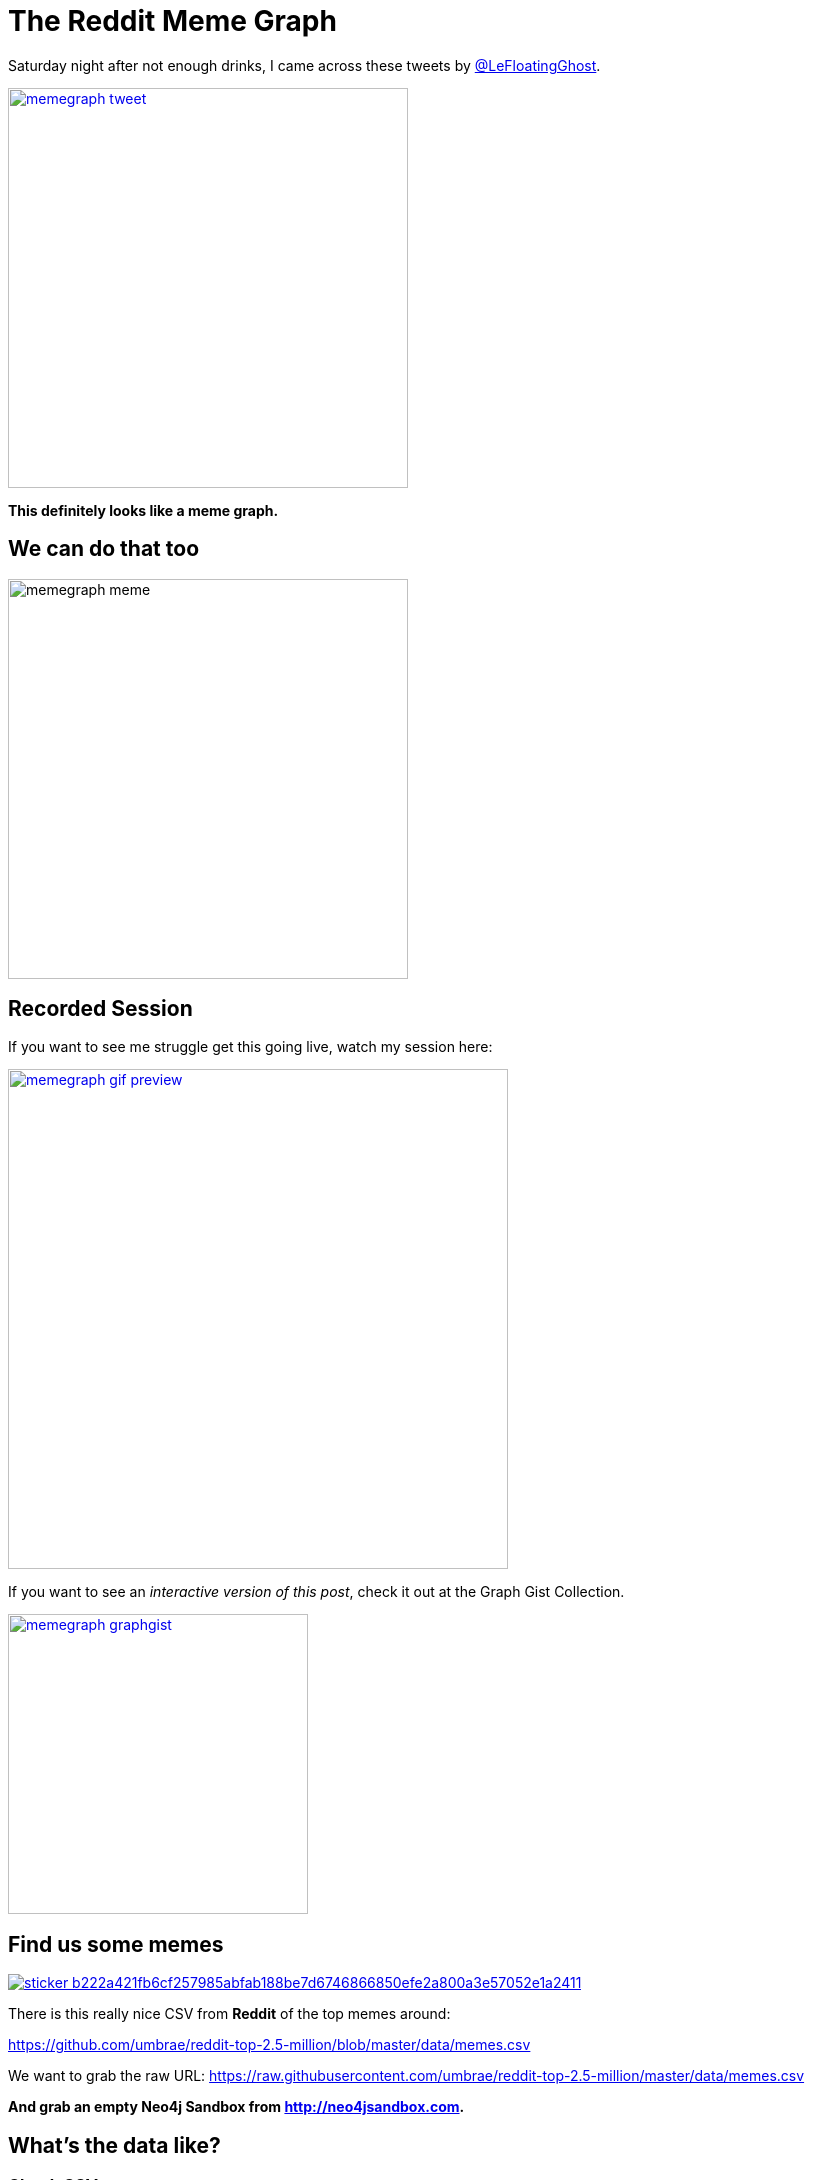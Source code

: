 = The Reddit Meme Graph
:img: https://dl.dropboxusercontent.com/u/14493611/

ifdef::env-graphgist[]
:limit: 100
endif::env-graphgist[]

ifndef::env-graphgist[]
:limit: 10000
endif::env-graphgist[]

Saturday night after not enough drinks, I came across these tweets by http://twitter.com/@LeFloatingGhost[@LeFloatingGhost^].

image::{img}/memegraph-tweet.jpg[link="https://twitter.com/LeFloatingGhost/status/832699676323229697",window="_blank",width=400]

*This definitely looks like a meme graph.*

== We can do that too

image::{img}/memegraph-meme.jpg[width=400]

== Recorded Session

If you want to see me struggle get this going live, watch my session here:

image::{img}/memegraph-gif-preview.jpg[link={img}/neo4j-memes.gif,window="_blank",width=500]

ifndef::env-graphgist[]
If you want to see an _interactive version of this post_, check it out at the Graph Gist Collection.

image::{img}/memegraph-graphgist.jpg[link="http://portal.graphgist.org/graph_gists/8fefa959-176b-4cc9-b4eb-9b8f7bf577fe",window="_blank",width=300]
endif::env-graphgist[]

== Find us some memes

image::https://lmgtfy.com/assets/sticker-b222a421fb6cf257985abfab188be7d6746866850efe2a800a3e57052e1a2411.png[link="http://lmgtfy.com/?q=csv+meme+github",window="_blank"]

There is this really nice CSV from *Reddit* of the top memes around:

https://github.com/umbrae/reddit-top-2.5-million/blob/master/data/memes.csv

We want to grab the raw URL: https://raw.githubusercontent.com/umbrae/reddit-top-2.5-million/master/data/memes.csv

*And grab an empty Neo4j Sandbox from http://neo4jsandbox.com.*

== What's the data like?

=== Check CSV

[source,cypher]
----
WITH 'https://raw.githubusercontent.com/umbrae/reddit-top-2.5-million/master/data/memes.csv' as url
LOAD CSV WITH HEADERS FROM url AS row
RETURN count(*);
----

//table

ifndef::env-graphgist[]
----
╒══════════╕
│"count(*)"│
╞══════════╡
│"1000"    │
└──────────┘
----
endif::env-graphgist[]


[source,cypher]
----
WITH 'https://raw.githubusercontent.com/umbrae/reddit-top-2.5-million/master/data/memes.csv' as url
LOAD CSV WITH HEADERS FROM url AS row
RETURN row limit 3;
----

//table

ifndef::env-graphgist[]
----
╒════════════════════════════════════════════════════════════════════════════════════════════════════╕
│"row"                                                                                               │
╞════════════════════════════════════════════════════════════════════════════════════════════════════╡
│{"over_18":"False","name":"t3_1edsw9","permalink":"http://www.reddit.com/r/memes/comments/1edsw9/can│
│_we_please_start_a_crazy_amy_meme_for_amy_of/","url":"http://www.quickmeme.com/meme/3uer85/","domain│
│":"quickmeme.com","distinguished":null,"score":"1831","downs":"1010","link_flair_css_class":null,"su│
│breddit_id":"t5_2qjpg","thumbnail":"http://b.thumbs.redditmedia.com/qpz4enS1CCFIs8Ys.jpg","id":"1eds│
│w9","author_flair_css_class":null,"link_flair_text":null,"selftext":null,"ups":"2841","num_comments"│
│:"120","edited":"False","title":"Can We Please Start a Crazy Amy Meme For Amy of Amy's Baking Compan│
│y?","created_utc":"1368627364.0","is_self":"False"}                                                 │
├────────────────────────────────────────────────────────────────────────────────────────────────────┤
...
----
endif::env-graphgist[]


== Load them memes

//setup
//output
[source,cypher,subs=attributes]
----
WITH 'https://raw.githubusercontent.com/umbrae/reddit-top-2.5-million/master/data/memes.csv' as url
LOAD CSV WITH HEADERS FROM url AS row
WITH row LIMIT {limit}
CREATE (m:Meme) SET m=row // we take it all into Meme nodes
----

ifndef::env-graphgist[]
+Added 100 labels, created 100 nodes, set 1700 properties, statement completed in 120 ms.+
endif::env-graphgist[]

=== Get some memes

[source,cypher]
----
MATCH (m:Meme) return m limit 25;
----

//graph_result

ifndef::env-graphgist[]
image::{img}/memegraph-memes.jpg[width=400]
endif::env-graphgist[]

[source,cypher]
----
MATCH (m:Meme) return m.id, m.title limit 5;
----
//table

ifndef::env-graphgist[]
----
╒════════╤════════════════════════════════════════════════════════════════════════════════╕
│"m.id"  │"m.title"                                                                       │
╞════════╪════════════════════════════════════════════════════════════════════════════════╡
│"1edsw9"│"Can We Please Start a Crazy Amy Meme For Amy of Amy's Baking Company?"         │
├────────┼────────────────────────────────────────────────────────────────────────────────┤
│"1ihc34"│"Given the competitive nature of redditors, I assume you all feel the same way."│
├────────┼────────────────────────────────────────────────────────────────────────────────┤
│"1gmt99"│"This man left this woman..."                                                   │
├────────┼────────────────────────────────────────────────────────────────────────────────┤
│"1ds9y4"│"How to cure bad breath..."                                                     │
├────────┼────────────────────────────────────────────────────────────────────────────────┤
----
endif::env-graphgist[]

== But we want the words !

Let's grab the first meme and get going.

=== Split the text into words.

[source,cypher]
----
MATCH (m:Meme) WITH m limit 1
RETURN split(m.title, " ") as words;
----
//table

ifndef::env-graphgist[]
----
["Can","We","Please","Start","a","Crazy","Amy","Meme","For","Amy","of","Amy's","Baking","Company?"]
----
endif::env-graphgist[]

=== CAN YOU HEAR ME?

[source,cypher]
----
MATCH (m:Meme) WITH m limit 1
RETURN split(toUpper(m.title), " ") as words;
----
//table

ifndef::env-graphgist[]
----
["CAN","WE","PLEASE","START","A","CRAZY","AMY","MEME","FOR","AMY","OF","AMY'S","BAKING","COMPANY?"]
----
endif::env-graphgist[]

== Remove Punctuation

Create an array of punctuation with split on empty string.

[source,cypher]
----
return split(",!?'.","") as chars;
----

//table

ifndef::env-graphgist[]
----
[",","!","?","'","."]
----
endif::env-graphgist[]

=== And replace each of the characters with nothing ''

[source,cypher]
----
with "a?b.c,d" as word
return word,
       reduce(s=word, c IN split(",!?'.","") | replace(s,c,'')) as no_chars;
----
//table

ifndef::env-graphgist[]
----
╒═════════╤══════════╕
│"word"   │"no_chars"│
╞═════════╪══════════╡
│"a?b.c,d"│"abcd"    │
└─────────┴──────────┘
----
endif::env-graphgist[]


=== We got us some nice words

[source,cypher]
----
MATCH (m:Meme)  WITH m limit 1
// lets split the text into words
RETURN split(reduce(s=toUpper(m.title), c IN split(",!?'.","") | replace(s,c,'')), " ") as words;
----

//table

ifndef::env-graphgist[]
----
╒═════════════════════════════════════════════════════════════════════════════════════════════════╕
│"words"                                                                                          │
╞═════════════════════════════════════════════════════════════════════════════════════════════════╡
│["CAN","WE","PLEASE","START","A","CRAZY","AMY","MEME","FOR","AMY","OF","AMYS","BAKING","COMPANY"]│
└─────────────────────────────────────────────────────────────────────────────────────────────────┘
----
endif::env-graphgist[]


== Enough words, where are the nodes?

=== Let's create some word nodes 

(merge does get-or-create)

//setup
//output
[source,cypher]
----
MATCH (m:Meme)  WITH m limit 1
WITH split(reduce(s=toUpper(m.title), c IN split(",!?'.","") | replace(s,c,'')), " ") as words, m
MERGE (a:Word {text:words[0]})
MERGE (b:Word {text:words[1]});
----

=== Our first two words

[source,cypher]
----
MATCH (n:Word) RETURN n;
----
//graph_result

ifndef::env-graphgist[]
image::{img}/memegraph-two-words.jpg[width=400]
endif::env-graphgist[]

=== Unwind the ra(n)ge

But we want all in the array, so let's unwind a range.

//setup
//output
[source,cypher]
----
MATCH (m:Meme)  WITH m limit 1
WITH split(reduce(s=toUpper(m.title), c IN split(",!?'.","") | replace(s,c,'')), " ") as words, m

UNWIND range(0,size(words)-2) as idx // turn the range into rows of idx

MERGE (a:Word {text:words[idx]})
MERGE (b:Word {text:words[idx+1]});
----

[source,cypher]
----
MATCH (n:Word) RETURN n;
----
//graph_result

== No Limits

//setup
//output
[source,cypher]
----
MATCH (m:Meme) WITH m // no limits
WITH split(reduce(s=toUpper(m.title), c IN split(",!?'.","") | replace(s,c,'')), " ") as words, m

UNWIND range(0,size(words)-2) as idx // turn the range into rows of idx

MERGE (a:Word {text:words[idx]})
MERGE (b:Word {text:words[idx+1]});
----

ifndef::env-graphgist[]
image::{img}/memegraph-all-words.jpg[width=400]
endif::env-graphgist[]

[source,cypher]
----
MATCH (n:Word) RETURN count(*);
----
//table

== Chain up the memes

Connect the words via `:NEXT` and store the meme-ids on each rel in an `ids` property

And for the first word `(idx = 0)` let's also connect the `Meme` node to the first `Word`

//setup
//output
[source,cypher]
----
MATCH (m:Meme) WITH m 
WITH split(reduce(s=toUpper(m.title), c IN split(",!?'.","") | replace(s,c,'')), " ") as words, m
UNWIND range(0,size(words)-2) as idx // turn the range into rows of idx
MERGE (a:Word {text:words[idx]})
MERGE (b:Word {text:words[idx+1]})

// Connect the words via :NEXT and store the meme-ids on each rel in an `ids` property
MERGE (a)-[rel:NEXT]->(b) SET rel.ids = coalesce(rel.ids,[]) + [m.id]

// to later recreate the meme along the next chain
// connect the first word to the meme itself
WITH * WHERE idx = 0
MERGE (m)-[:FIRST]->(a);
----

ifndef::env-graphgist[]
+Set 546 properties, created 614 relationships, statement completed in 65 ms.+
endif::env-graphgist[]

== *Yay done!*

[source,cypher]
----
MATCH (m:Meme)-[:FIRST]->(w:Word)-[:NEXT]->(w2:Word)
RETURN * LIMIT 33;
----
//graph_result

ifndef::env-graphgist[]
image::{img}/memegraph-example.jpg[width=400]
endif::env-graphgist[]

== Which words appear most often

[source,cypher]
----
MATCH (w:Word)
WHERE length(w.text) > 4
RETURN w.text, size( (w)--() ) as relCount
ORDER BY relCount DESC LIMIT 10;
----
//table

ifndef::env-graphgist[]
----
╒══════════════════╤══════════╕
│"w"               │"relCount"│
╞══════════════════╪══════════╡
│{"text":"AFTER"}  │"56"      │
├──────────────────┼──────────┤
│{"text":"REDDIT"} │"34"      │
├──────────────────┼──────────┤
│{"text":"ABOUT"}  │"33"      │
├──────────────────┼──────────┤
│{"text":"TODAY"}  │"33"      │
├──────────────────┼──────────┤
│{"text":"SCUMBAG"}│"32"      │
├──────────────────┼──────────┤
│{"text":"EVERY"}  │"31"      │
├──────────────────┼──────────┤
│{"text":"FIRST"}  │"30"      │
├──────────────────┼──────────┤
│{"text":"ALWAYS"} │"28"      │
├──────────────────┼──────────┤
│{"text":"FRIEND"} │"27"      │
├──────────────────┼──────────┤
│{"text":"THOUGHT"}│"24"      │
└──────────────────┴──────────┘
----
endif::env-graphgist[]

== Now let's find our memes again

[source,cypher]
----
// first meme
MATCH (m:Meme) WITH m limit 1
// from the :FIRST :Word follow the :NEXT chain
MATCH path = (m)-[:FIRST]->(w)-[rels:NEXT*..15]->() // let's follow the chain of words starting 
// from the meme, where all relationships contain the meme-id
WHERE ALL(r in rels WHERE m.id IN r.ids)
RETURN *;
----

//graph_result

ifndef::env-graphgist[]
image::https://dl.dropboxusercontent.com/u/14493611/memegraph.jpg[]
endif::env-graphgist[]

=== Show meme by id

We can also get meme from the CSV list, 
e.g. id '1kc9p2' - 'As stupid as memes are they can actually make valid points' 

[source,cypher]
----
MATCH (m:Meme) WHERE m.id = '1kc9p2'

MATCH path = (m)-[:FIRST]->(w)-[rels:NEXT*..15]->()
WHERE ALL(r in rels WHERE m.id IN r.ids)

RETURN *;
----

//graph_result

ifndef::env-graphgist[]
image::https://dl.dropboxusercontent.com/u/14493611/memegraph-2.jpg[]
endif::env-graphgist[]

Done. Enjoy !

PS: If you want to connect your own stuff, grab a http://neo4jsandbox.com[Neo4j Sandbox] or use http://neo4j.com/developer[Neo4j] on your machine.
If you have questions, ask me, Michael, http://twitter.com/mesirii[on Twitter^] or on http://neo4j.com/slack[Slack^]